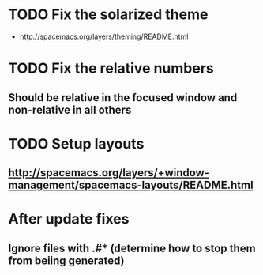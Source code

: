 * TODO Fix the solarized theme
- http://spacemacs.org/layers/theming/README.html
* TODO Fix the relative numbers

** Should  be relative in the focused window and non-relative in all others
* TODO Setup layouts
** http://spacemacs.org/layers/+window-management/spacemacs-layouts/README.html
* After update fixes
** Ignore files with .#* (determine how to stop them from beiing generated)
